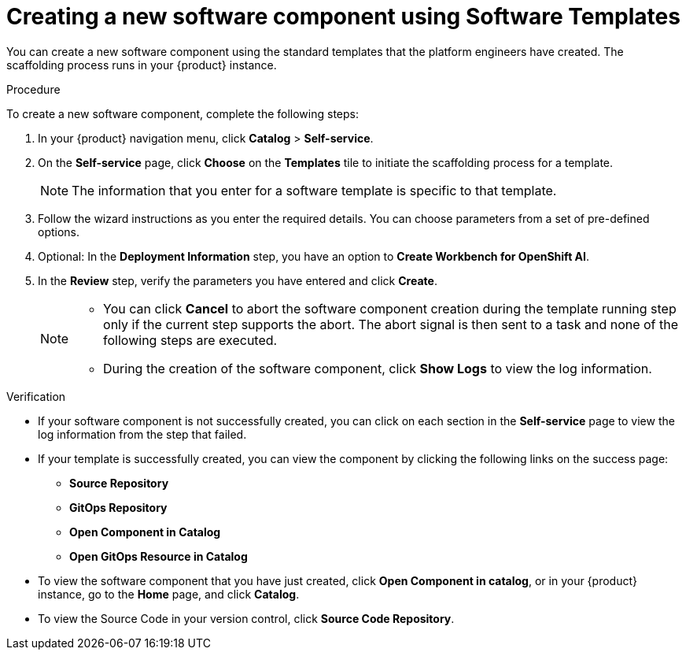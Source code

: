 // Module included in the following assemblies:
//
// * assemblies/assembly-configuring-templates.adoc

:_mod-docs-content-type: PROCEDURE
[id="proc-creating-a-new-software-component-using-templates_{context}"]
= Creating a new software component using Software Templates

You can create a new software component using the standard templates that the platform engineers have created. The scaffolding process runs in your {product} instance.

.Procedure

To create a new software component, complete the following steps:

. In your {product} navigation menu, click *Catalog* > *Self-service*.
. On the *Self-service* page, click *Choose* on the *Templates* tile to initiate the scaffolding process for a template.

+
[NOTE]
====
The information that you enter for a software template is specific to that template.
====

. Follow the wizard instructions as you enter the required details. You can choose parameters from a set of pre-defined options.
. Optional: In the *Deployment Information* step, you have an option to *Create Workbench for OpenShift AI*.
. In the *Review* step, verify the parameters you have entered and click *Create*.
+
[NOTE]
====
* You can click *Cancel* to abort the software component creation during the template running step only if the current step supports the abort. The abort signal is then sent to a task and none of the following steps are executed. 
* During the creation of the software component, click *Show Logs* to view the log information.
====

.Verification

* If your software component is not successfully created, you can click on each section in the *Self-service* page to view the log information from the step that failed.

* If your template is successfully created, you can view the component by clicking the following links on the success page:
** *Source Repository*
** *GitOps Repository*
** *Open Component in Catalog*
** *Open GitOps Resource in Catalog*

* To view the software component that you have just created, click *Open Component in catalog*, or in your {product} instance, go to the *Home* page, and click *Catalog*.

* To view the Source Code in your version control, click *Source Code Repository*.